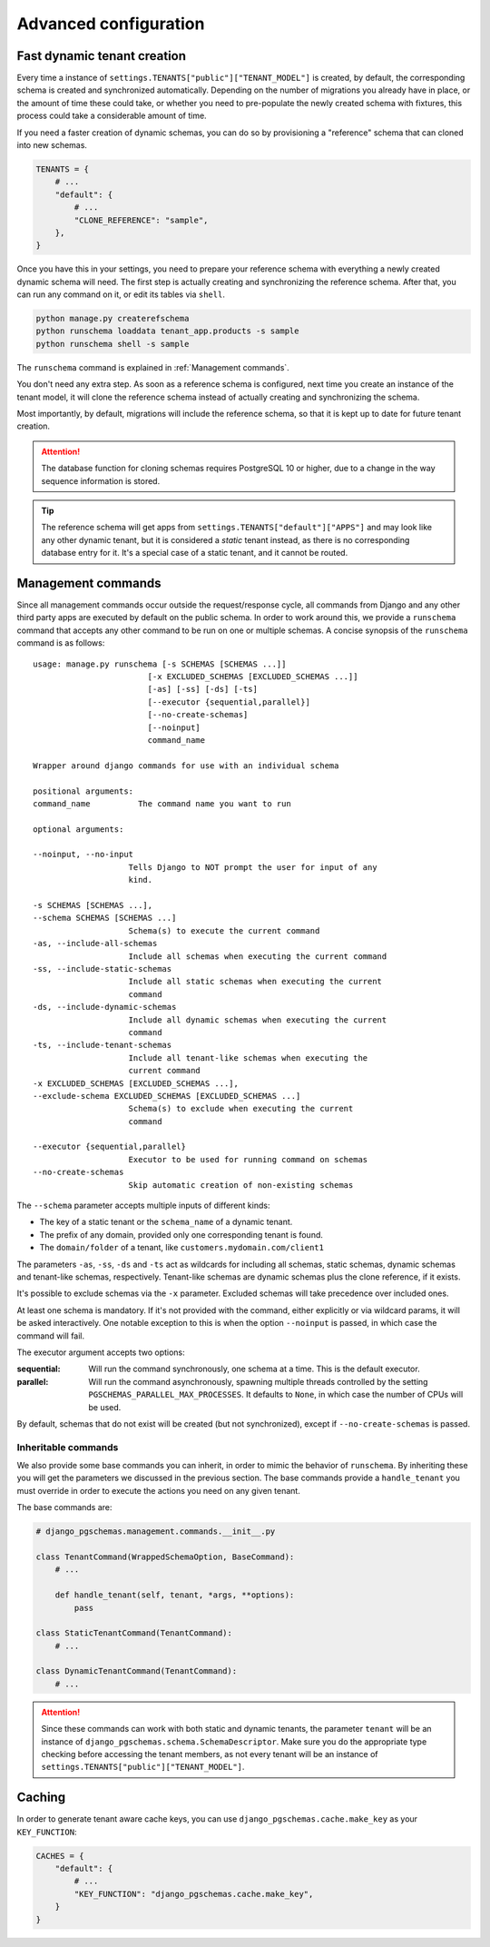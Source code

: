 Advanced configuration
======================

Fast dynamic tenant creation
----------------------------

Every time a instance of ``settings.TENANTS["public"]["TENANT_MODEL"]`` is
created, by default, the corresponding schema is created and synchronized
automatically. Depending on the number of migrations you already have in place,
or the amount of time these could take, or whether you need to pre-populate the
newly created schema with fixtures, this process could take a considerable
amount of time.

If you need a faster creation of dynamic schemas, you can do so by provisioning
a "reference" schema that can cloned into new schemas.

.. code-block:: python

    TENANTS = {
        # ...
        "default": {
            # ...
            "CLONE_REFERENCE": "sample",
        },
    }

Once you have this in your settings, you need to prepare your reference schema
with everything a newly created dynamic schema will need. The first step is
actually creating and synchronizing the reference schema. After that, you
can run any command on it, or edit its tables via ``shell``.

.. code-block:: bash

    python manage.py createrefschema
    python runschema loaddata tenant_app.products -s sample
    python runschema shell -s sample

The ``runschema`` command is explained in :ref:`Management commands`.

You don't need any extra step. As soon as a reference schema is configured,
next time you create an instance of the tenant model, it will clone the
reference schema instead of actually creating and synchronizing the schema.

Most importantly, by default, migrations will include the reference schema, so
that it is kept up to date for future tenant creation.

.. attention::

    The database function for cloning schemas requires PostgreSQL 10 or higher,
    due to a change in the way sequence information is stored.


.. tip::

    The reference schema will get apps from
    ``settings.TENANTS["default"]["APPS"]`` and may look like any other dynamic
    tenant, but it is considered a *static* tenant instead, as there is no
    corresponding database entry for it. It's a special case of a static
    tenant, and it cannot be routed.

Management commands
-------------------

Since all management commands occur outside the request/response cycle, all
commands from Django and any other third party apps are executed by default on
the public schema. In order to work around this, we provide a ``runschema``
command that accepts any other command to be run on one or multiple schemas. A
concise synopsis of the ``runschema`` command is as follows::

    usage: manage.py runschema [-s SCHEMAS [SCHEMAS ...]]
                            [-x EXCLUDED_SCHEMAS [EXCLUDED_SCHEMAS ...]]
                            [-as] [-ss] [-ds] [-ts]
                            [--executor {sequential,parallel}]
                            [--no-create-schemas]
                            [--noinput]
                            command_name

    Wrapper around django commands for use with an individual schema

    positional arguments:
    command_name          The command name you want to run

    optional arguments:

    --noinput, --no-input
                        Tells Django to NOT prompt the user for input of any
                        kind.

    -s SCHEMAS [SCHEMAS ...],
    --schema SCHEMAS [SCHEMAS ...]
                        Schema(s) to execute the current command
    -as, --include-all-schemas
                        Include all schemas when executing the current command
    -ss, --include-static-schemas
                        Include all static schemas when executing the current
                        command
    -ds, --include-dynamic-schemas
                        Include all dynamic schemas when executing the current
                        command
    -ts, --include-tenant-schemas
                        Include all tenant-like schemas when executing the
                        current command
    -x EXCLUDED_SCHEMAS [EXCLUDED_SCHEMAS ...],
    --exclude-schema EXCLUDED_SCHEMAS [EXCLUDED_SCHEMAS ...]
                        Schema(s) to exclude when executing the current
                        command

    --executor {sequential,parallel}
                        Executor to be used for running command on schemas
    --no-create-schemas
                        Skip automatic creation of non-existing schemas

The ``--schema`` parameter accepts multiple inputs of different kinds:

- The key of a static tenant or the ``schema_name`` of a dynamic tenant.
- The prefix of any domain, provided only one corresponding tenant is found.
- The ``domain/folder`` of a tenant, like ``customers.mydomain.com/client1``

The parameters ``-as``, ``-ss``, ``-ds`` and ``-ts`` act as wildcards for
including all schemas, static schemas, dynamic schemas and tenant-like schemas,
respectively. Tenant-like schemas are dynamic schemas plus the clone reference,
if it exists.

It's possible to exclude schemas via the ``-x`` parameter. Excluded schemas will
take precedence over included ones.

At least one schema is mandatory. If it's not provided with the command, either
explicitly or via wildcard params, it will be asked interactively. One notable
exception to this is when the option ``--noinput`` is passed, in which case the
command will fail.

The executor argument accepts two options:

:sequential:
    Will run the command synchronously, one schema at a time. This is the
    default executor.

:parallel:
    Will run the command asynchronously, spawning multiple threads controlled
    by the setting ``PGSCHEMAS_PARALLEL_MAX_PROCESSES``. It defaults to
    ``None``, in which case the number of CPUs will be used.

By default, schemas that do not exist will be created (but not synchronized),
except if ``--no-create-schemas`` is passed.

Inheritable commands
++++++++++++++++++++

We also provide some base commands you can inherit, in order to mimic the
behavior of ``runschema``. By inheriting these you will get the parameters
we discussed in the previous section. The base commands provide a
``handle_tenant`` you must override in order to execute the actions you need
on any given tenant.

The base commands are:

.. code-block:: python

    # django_pgschemas.management.commands.__init__.py

    class TenantCommand(WrappedSchemaOption, BaseCommand):
        # ...

        def handle_tenant(self, tenant, *args, **options):
            pass

    class StaticTenantCommand(TenantCommand):
        # ...

    class DynamicTenantCommand(TenantCommand):
        # ...

.. attention::

    Since these commands can work with both static and dynamic tenants, the
    parameter ``tenant`` will be an instance of
    ``django_pgschemas.schema.SchemaDescriptor``. Make sure you do the
    appropriate type checking before accessing the tenant members, as not every
    tenant will be an instance of
    ``settings.TENANTS["public"]["TENANT_MODEL"]``.

Caching
-------

In order to generate tenant aware cache keys, you can use
``django_pgschemas.cache.make_key`` as your ``KEY_FUNCTION``:

.. code-block:: python

    CACHES = {
        "default": {
            # ...
            "KEY_FUNCTION": "django_pgschemas.cache.make_key",
        }
    }
